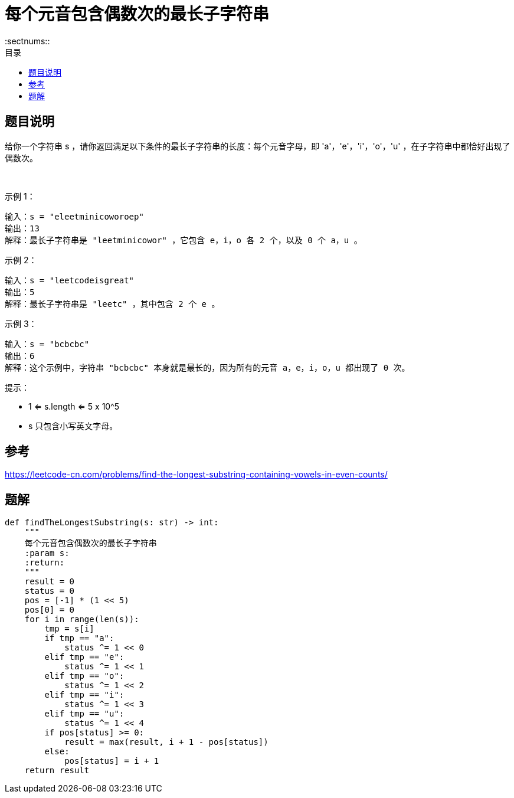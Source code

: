= 每个元音包含偶数次的最长子字符串
:toc:
:toclevels: 5
:sectnums::
:toc-title: 目录

== 题目说明
给你一个字符串 s ，请你返回满足以下条件的最长子字符串的长度：每个元音字母，即 'a'，'e'，'i'，'o'，'u' ，在子字符串中都恰好出现了偶数次。

 

示例 1：
```
输入：s = "eleetminicoworoep"
输出：13
解释：最长子字符串是 "leetminicowor" ，它包含 e，i，o 各 2 个，以及 0 个 a，u 。
```
示例 2：
```
输入：s = "leetcodeisgreat"
输出：5
解释：最长子字符串是 "leetc" ，其中包含 2 个 e 。
```
示例 3：
```
输入：s = "bcbcbc"
输出：6
解释：这个示例中，字符串 "bcbcbc" 本身就是最长的，因为所有的元音 a，e，i，o，u 都出现了 0 次。

```

提示：

- 1 <= s.length <= 5 x 10^5
- s 只包含小写英文字母。

== 参考
https://leetcode-cn.com/problems/find-the-longest-substring-containing-vowels-in-even-counts/

== 题解

```python
def findTheLongestSubstring(s: str) -> int:
    """
    每个元音包含偶数次的最长子字符串
    :param s:
    :return:
    """
    result = 0
    status = 0
    pos = [-1] * (1 << 5)
    pos[0] = 0
    for i in range(len(s)):
        tmp = s[i]
        if tmp == "a":
            status ^= 1 << 0
        elif tmp == "e":
            status ^= 1 << 1
        elif tmp == "o":
            status ^= 1 << 2
        elif tmp == "i":
            status ^= 1 << 3
        elif tmp == "u":
            status ^= 1 << 4
        if pos[status] >= 0:
            result = max(result, i + 1 - pos[status])
        else:
            pos[status] = i + 1
    return result
```

